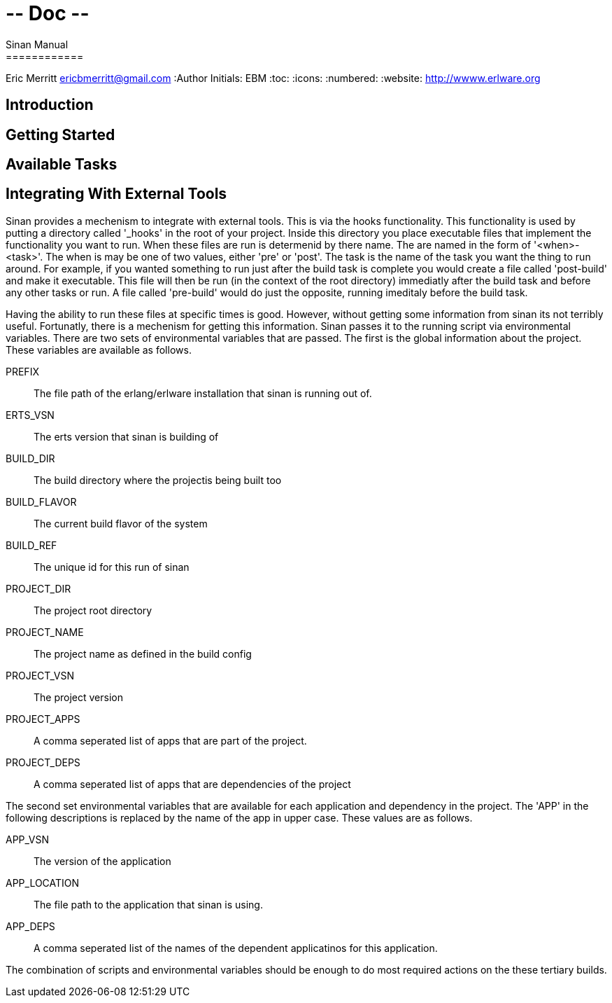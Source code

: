 # -*- Doc -*-
Sinan Manual
============
Eric Merritt ericbmerritt@gmail.com
:Author Initials: EBM
:toc:
:icons:
:numbered:
:website: http://wwww.erlware.org

Introduction
------------

Getting Started
---------------

Available Tasks
---------------

Integrating With External Tools
-------------------------------

Sinan provides a mechenism to integrate with external tools. This is
via the hooks functionality. This functionality is used by putting a
directory called '_hooks' in the root of your project. Inside this
directory you place executable files that implement the functionality
you want to run. When these files are run is determenid by there
name. The are named in the form of '<when>-<task>'. The when is may be
one of two values, either 'pre' or 'post'. The task is
the name of the task you want the thing to run around. For example, if
you wanted something to run just after the build task is complete you
would create a file called 'post-build' and make it
executable. This file will then be run (in the context of the root
directory) immediatly after the build task and before any other tasks
or run. A file called 'pre-build' would do just the opposite,
running imeditaly before the build task.

Having the ability to run these files at specific times is
good. However, without getting some information from sinan its not
terribly useful. Fortunatly, there is a mechenism for getting this
information. Sinan passes it to the running script via environmental
variables. There are two sets of environmental variables that are
passed. The first is the global information about the project. These
variables are available as follows.

[glossary]
PREFIX::
	 The file path of the erlang/erlware installation that sinan
  is running out of.
ERTS_VSN::
	 The erts version that sinan is building of
BUILD_DIR::
	 The build directory where the projectis being built too
BUILD_FLAVOR::
	 The current build flavor of the system
BUILD_REF::
	 The unique id for this run of sinan
PROJECT_DIR::
	 The project root directory
PROJECT_NAME::
	 The project name as defined in the build config
PROJECT_VSN::
	 The project version
PROJECT_APPS::
	 A comma seperated list of apps that are part of the project.
PROJECT_DEPS::
	 A comma seperated list of apps that are dependencies of the project


The second set environmental variables that are available for each
application and dependency in the project. The 'APP' in the following
descriptions is replaced by the name of the app in upper case. These
values are as follows.

[glossary]
APP_VSN::
	  The version of the application
APP_LOCATION::
	 The file path to the application that sinan is using.
APP_DEPS::
	 A comma seperated list of the names of the dependent
	 applicatinos for this application.

The combination of scripts and environmental variables should be
enough to do most required actions on the these tertiary builds.
